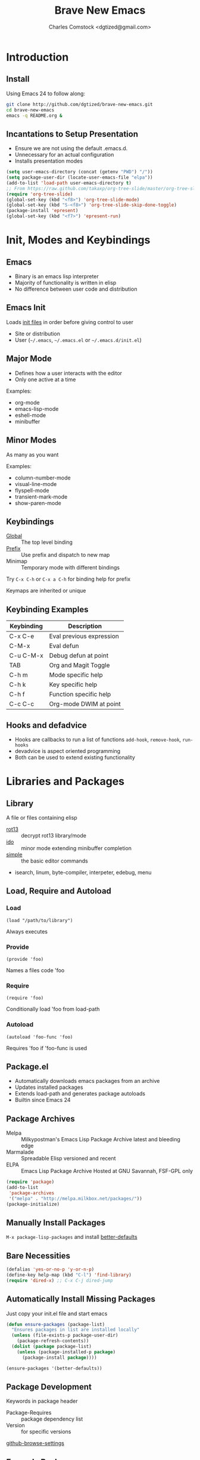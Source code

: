 #+Title: Brave New Emacs
#+Author: Charles Comstock <dgtized@gmail.com>

* Introduction
** Install

   Using Emacs 24 to follow along:
   #+BEGIN_SRC sh
     git clone http://github.com/dgtized/brave-new-emacs.git
     cd brave-new-emacs
     emacs -q README.org &
   #+END_SRC

** Incantations to Setup Presentation

   - Ensure we are not using the default .emacs.d.
   - Unnecessary for an actual configuration
   - Installs presentation modes

   #+BEGIN_SRC emacs-lisp
     (setq user-emacs-directory (concat (getenv "PWD") "/"))
     (setq package-user-dir (locate-user-emacs-file "elpa"))
     (add-to-list 'load-path user-emacs-directory t)
     ;; From https://raw.github.com/takaxp/org-tree-slide/master/org-tree-slide.el
     (require 'org-tree-slide)
     (global-set-key (kbd "<f8>") 'org-tree-slide-mode)
     (global-set-key (kbd "S-<f8>") 'org-tree-slide-skip-done-toggle)
     (package-install 'epresent)
     (global-set-key (kbd "<f7>") 'epresent-run)
   #+END_SRC

* Init, Modes and Keybindings
** Emacs
  - Binary is an emacs lisp interpreter
  - Majority of functionality is written in elisp
  - No difference between user code and distribution

** Emacs Init
   Loads [[http://www.gnu.org/software/emacs/manual/html_node/emacs/Init-File.html][init files]] in order before giving control to user
   - Site or distribution
   - User (=~/.emacs=, =~/.emacs.el= or =~/.emacs.d/init.el=)

** Major Mode
   - Defines how a user interacts with the editor
   - Only one active at a time

   Examples:
   - org-mode
   - emacs-lisp-mode
   - eshell-mode
   - minibuffer

** Minor Modes
   As many as you want

   Examples:
   - column-number-mode
   - visual-line-mode
   - flyspell-mode
   - transient-mark-mode
   - show-paren-mode

** Keybindings
   - [[file:/usr/share/emacs/24.3.50/lisp/subr.el.gz::(defvar%20global-map%20nil][Global]]  :: The top level binding
   - [[file:/usr/share/emacs/24.3.50/lisp/bindings.el.gz::(define-key%20ctl-x-map%20"r"%20ctl-x-r-map)][Prefix]]  :: Use prefix and dispatch to new map
   - Minimap :: Temporary mode with different bindings

   Try =C-x C-h= or =C-x a C-h= for binding help for prefix

   Keymaps are inherited or unique

** Keybinding Examples

   |------------+--------------------------|
   | Keybinding | Description              |
   |------------+--------------------------|
   | C-x C-e    | Eval previous expression |
   | C-M-x      | Eval defun               |
   | C-u C-M-x  | Debug defun at point     |
   | TAB        | Org and Magit Toggle     |
   | C-h m      | Mode specific help       |
   | C-h k      | Key specific help        |
   | C-h f      | Function specific help   |
   | C-c C-c    | Org-mode DWIM at point   |
   |------------+--------------------------|

** Hooks and defadvice

   - Hooks are callbacks to run a list of functions 
     =add-hook=, =remove-hook=, =run-hooks=
   - devadvice is aspect oriented programming
   - Both can be used to extend existing functionality
   
* Libraries and Packages
** Library
  A file or files containing elisp
  
  - [[file:/usr/share/emacs/24.3.50/lisp/rot13.el.gz::(provide%20'rot13)][rot13]] :: decrypt rot13 library/mode
  - [[file:/usr/share/emacs/24.3.50/lisp/ido.el.gz::%3B%3B%3B%20ido.el%20---%20interactively%20do%20things%20with%20buffers%20and%20files][ido]] :: minor mode extending minibuffer completion
  - [[file:/usr/share/emacs/24.3.50/lisp/simple.el.gz::%3B%3B%3B%20simple.el%20---%20basic%20editing%20commands%20for%20Emacs%20-*-%20lexical-binding:%20t%20-*-][simple]] :: the basic editor commands
  - isearch, linum, byte-compiler, interpeter, edebug, menu

** Load, Require and Autoload
*** Load
    : (load "/path/to/library")
    Always executes
*** Provide
    : (provide 'foo)
    Names a files code 'foo
*** Require
    : (require 'foo)
    Conditionally load 'foo from load-path
*** Autoload
    : (autoload 'foo-func 'foo)
    Requires 'foo if 'foo-func is used

** Package.el

   - Automatically downloads emacs packages from an archive
   - Updates installed packages
   - Extends load-path and generates package autoloads
   - Builtin since Emacs 24

** Package Archives
   - Melpa :: Milkypostman's Emacs Lisp Package Archive
              latest and bleeding edge
   - Marmalade :: Spreadable Elisp
                  versioned and recent
   - ELPA :: Emacs Lisp Package Archive
             Hosted at GNU Savannah, FSF-GPL only

   #+BEGIN_SRC emacs-lisp :tangle init.el
     (require 'package)
     (add-to-list
      'package-archives
      '("melpa" . "http://melpa.milkbox.net/packages/"))
     (package-initialize)
   #+END_SRC

** Manually Install Packages

   =M-x package-lisp-packages= and install [[https://github.com/technomancy/better-defaults/blob/master/better-defaults.el][better-defaults]]

** Bare Necessities

   #+BEGIN_SRC emacs-lisp :tangle init.el
     (defalias 'yes-or-no-p 'y-or-n-p)
     (define-key help-map (kbd "C-l") 'find-library)
     (require 'dired-x) ;; C-x C-j dired-jump
   #+END_SRC

** Automatically Install Missing Packages

   Just copy your init.el file and start emacs

   #+BEGIN_SRC emacs-lisp :tangle init.el
     (defun ensure-packages (package-list)
       "Ensures packages in list are installed locally"
       (unless (file-exists-p package-user-dir)
         (package-refresh-contents))
       (dolist (package package-list)
         (unless (package-installed-p package)
           (package-install package))))
     
     (ensure-packages '(better-defaults))
   #+END_SRC

** Package Development

   Keywords in package header

   - Package-Requires :: package dependency list
   - Version :: for specific versions

   [[file:not-in-load-path/github-browse-settings.el::(setq%20github-browse-file-show-line-at-point%20t][github-browse-settings]]

** Example Package

   =M-x package-install-from-buffer=

   [[file:elpa][file:~/brave-new-emacs/elpa]]

   #+BEGIN_SRC emacs-lisp :tangle init.el
     (package-install-file "not-in-load-path/github-browse-settings.el")
     (require 'github-browse-settings)
   #+END_SRC

* Useful Packages
** Smex

   Smart =M-x=, or Ido for =M-x=

   #+BEGIN_SRC emacs-lisp :tangle init.el
     (ensure-packages '(smex))
     (global-set-key (kbd "C-x C-m") 'smex)
   #+END_SRC

** Ace Jump Mode

   Faster than a speeding mouse!

   #+BEGIN_SRC emacs-lisp :tangle init.el
     (ensure-packages '(ace-jump-mode))
     (global-set-key (kbd "C-;")
                     'ace-jump-mode)
     (global-set-key (kbd "C-M-;") 
                     'ace-jump-mode-pop-mark)
   #+END_SRC

** Magit

   [[https://github.com/magit/magit][magit]] is friends with git

   #+BEGIN_SRC emacs-lisp :tangle init.el
     (ensure-packages '(magit))
     (global-set-key (kbd "C-x g") 'magit-status)
   #+END_SRC

   - magit-blame-mode :: Inline blame mode
   - magit-file-log :: Show git log for file

** Projectile

   [[https://github.com/bbatsov/projectile][projectile]] uses version control to define a project

   Try =C-c p C-h= to see all it provides

   #+BEGIN_SRC emacs-lisp :tangle init.el
     (ensure-packages '(projectile))
     (projectile-global-mode)
   #+END_SRC

** Emacs Slime Navigation

   Quickly navigate to function at point in elisp
   | M-. | jump to function     |
   | M-, | return to last point |

   Eldoc is builtin and shows function arguments in minibuffer

   #+BEGIN_SRC emacs-lisp :tangle init.el
     (ensure-packages '(elisp-slime-nav))
     (dolist (hook '(emacs-lisp-mode-hook ielm-mode-hook))
       (add-hook hook 'turn-on-elisp-slime-nav-mode)
       (add-hook hook 'turn-on-eldoc-mode))
   #+END_SRC

** Themes!

   #+BEGIN_SRC emacs-lisp :tangle init.el
     (ensure-packages '(zenburn-theme))
     (load-theme 'zenburn t)
   #+END_SRC
** Org Links

   Org can create links like so:
   : [[href][name]]

   #+BEGIN_SRC emacs-lisp :tangle init.el
     (global-set-key (kbd "C-c l") 'org-store-link)
   #+END_SRC

   C-c C-l to link in org-mode, C-c C-o to [[*Org%20Links][visit]]

* Demo
  - =C-c C-v t= :: tangles init.el from this file

  #+BEGIN_SRC sh
    emacs -q -l init.el &
  #+END_SRC
* Questions or Comments?
